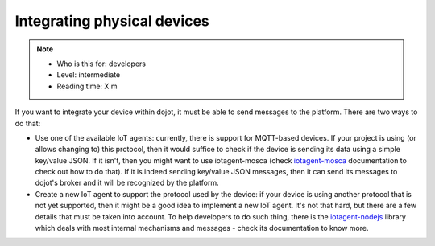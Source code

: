 Integrating physical devices
============================


.. note::
   - Who is this for: developers
   - Level: intermediate
   - Reading time: X m


If you want to integrate your device within dojot, it must be able to send
messages to the platform. There are two ways to do that:

- Use one of the available IoT agents: currently, there is support for
  MQTT-based devices. If your project is using (or allows changing to) this
  protocol, then it would suffice to check if the device is sending its data
  using a simple key/value JSON. If it isn't, then you might want to use
  iotagent-mosca (check `iotagent-mosca`_ documentation to check out how to do
  that). If it is indeed sending key/value JSON messages, then it can send its
  messages to dojot's broker and it will be recognized by the platform.

- Create a new IoT agent to support the protocol used by the device: if your
  device is using another protocol that is not yet supported, then it might be
  a good idea to implement a new IoT agent. It's not that hard, but there are a
  few details that must be taken into account. To help developers to do such
  thing, there is the `iotagent-nodejs`_ library which deals with most
  internal mechanisms and messages - check its documentation to know more.


.. _iotagent-mosca: https://github.com/dojot/iotagent-mosca
.. _iotagent-nodejs: https://github.com/dojot/iotagent-nodejs
